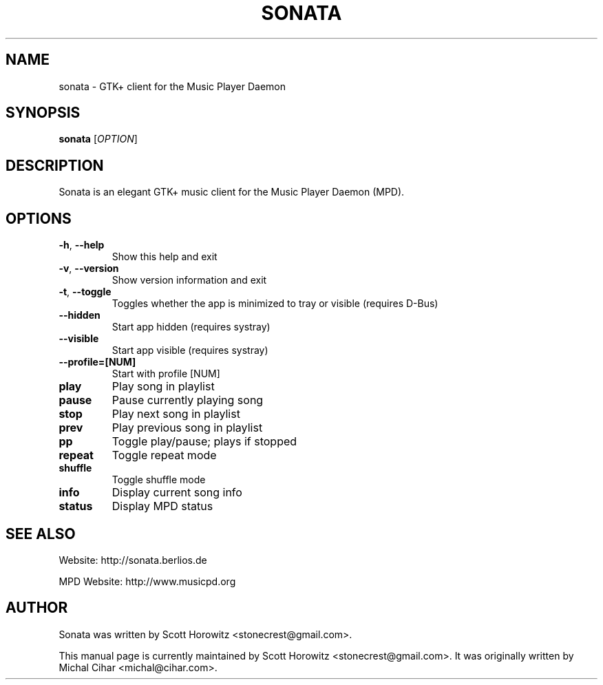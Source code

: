 .TH SONATA 1 "October 20, 2006"
.SH NAME
sonata \- GTK+ client for the Music Player Daemon
.SH SYNOPSIS
.B sonata
[\fIOPTION\fR]
.SH DESCRIPTION
Sonata is an elegant GTK+ music client for the Music Player Daemon (MPD).
.SH OPTIONS
.TP
.B \-h\fR, \fB\-\-help
Show this help and exit
.TP
.B \-v\fR, \fB\-\-version
Show version information and exit
.TP
.B \-t\fR, \fB\-\-toggle
Toggles whether the app is minimized to tray or visible (requires D\-Bus)
.TP
.B \-\-hidden
Start app hidden (requires systray)
.TP
.B \-\-visible
Start app visible (requires systray)
.TP
.B \-\-profile\=[NUM]
Start with profile [NUM]
.TP
.B play
Play song in playlist
.TP
.B pause
Pause currently playing song
.TP
.B stop
Play next song in playlist
.TP
.B prev
Play previous song in playlist
.TP
.B pp
Toggle play/pause; plays if stopped
.TP
.B repeat
Toggle repeat mode
.TP
.B shuffle
Toggle shuffle mode
.TP
.B info
Display current song info
.TP
.B status
Display MPD status
.SH "SEE ALSO"
.PP
Website: http://sonata.berlios.de
.PP
MPD Website: http://www.musicpd.org
.SH AUTHOR
Sonata was written by Scott Horowitz <stonecrest@gmail.com>.

.PP
This manual page is currently maintained by Scott Horowitz 
<stonecrest@gmail.com>. It was originally written by Michal Cihar 
<michal@cihar.com>.
